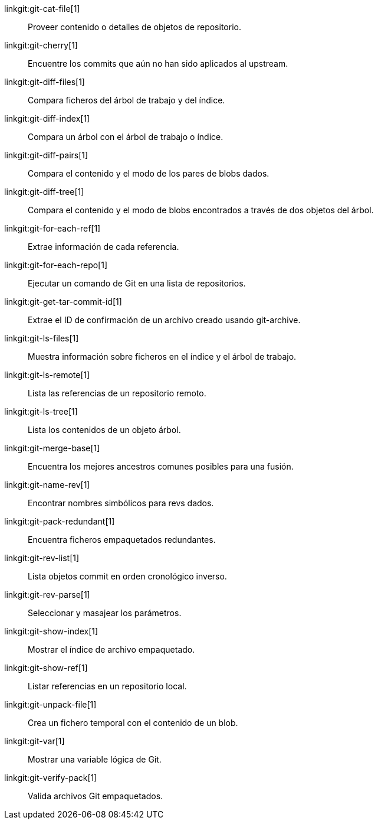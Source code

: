 linkgit:git-cat-file[1]::
	Proveer contenido o detalles de objetos de repositorio.

linkgit:git-cherry[1]::
	Encuentre los commits que aún no han sido aplicados al upstream.

linkgit:git-diff-files[1]::
	Compara ficheros del árbol de trabajo y del índice.

linkgit:git-diff-index[1]::
	Compara un árbol con el árbol de trabajo o índice.

linkgit:git-diff-pairs[1]::
	Compara el contenido y el modo de los pares de blobs dados.

linkgit:git-diff-tree[1]::
	Compara el contenido y el modo de blobs encontrados a través de dos objetos del árbol.

linkgit:git-for-each-ref[1]::
	Extrae información de cada referencia.

linkgit:git-for-each-repo[1]::
	Ejecutar un comando de Git en una lista de repositorios.

linkgit:git-get-tar-commit-id[1]::
	Extrae el ID de confirmación de un archivo creado usando git-archive.

linkgit:git-ls-files[1]::
	Muestra información sobre ficheros en el índice y el árbol de trabajo.

linkgit:git-ls-remote[1]::
	Lista las referencias de un repositorio remoto.

linkgit:git-ls-tree[1]::
	Lista los contenidos de un objeto árbol.

linkgit:git-merge-base[1]::
	Encuentra los mejores ancestros comunes posibles para una fusión.

linkgit:git-name-rev[1]::
	Encontrar nombres simbólicos para revs dados.

linkgit:git-pack-redundant[1]::
	Encuentra ficheros empaquetados redundantes.

linkgit:git-rev-list[1]::
	Lista objetos commit en orden cronológico inverso.

linkgit:git-rev-parse[1]::
	Seleccionar y masajear los parámetros.

linkgit:git-show-index[1]::
	Mostrar el índice de archivo empaquetado.

linkgit:git-show-ref[1]::
	Listar referencias en un repositorio local.

linkgit:git-unpack-file[1]::
	Crea un fichero temporal con el contenido de un blob.

linkgit:git-var[1]::
	Mostrar una variable lógica de Git.

linkgit:git-verify-pack[1]::
	Valida archivos Git empaquetados.

